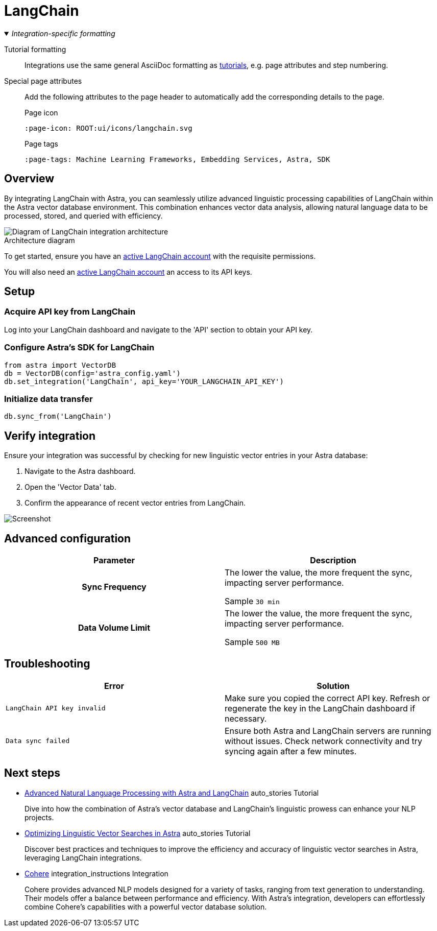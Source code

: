 = LangChain
:page-layout: tutorial
:page-icon: preview-src../img/langchain.svg
:page-toclevels: 1
:keywords: Machine Learning Frameworks, Embedding Services, Free, Data Warehouses, SDK
:description: By integrating LangChain with {product}, you can seamlessly utilize the advanced linguistic processing capabilities of LangChain within your database environment.
:page-colab-link: https://colab.research.google.com/github/datastaxdevs/mini-demo-astradb-langchain/blob/main/AstraDB_langchain_quickstart_1.ipynb
:page-time-commitment: 15 min
:page-tags: Machine Learning Frameworks, Embedding Services, Astra, SDK
:figure-caption!:

._Integration-specific formatting_
[%collapsible%open]
====
Tutorial formatting::
Integrations use the same general AsciiDoc formatting as xref:tutorial.adoc[tutorials], e.g. page attributes and step numbering.

Special page attributes::
Add the following attributes to the page header to automatically add the corresponding details to the page.
+
.Page icon
[source,asciidoc]
----
:page-icon: ROOT:ui/icons/langchain.svg
----
+
.Page tags
[source,asciidoc]
----
:page-tags: Machine Learning Frameworks, Embedding Services, Astra, SDK
----
====

== Overview

By integrating LangChain with Astra, you can seamlessly utilize advanced linguistic processing capabilities of LangChain within the Astra vector database environment.
This combination enhances vector data analysis, allowing natural language data to be processed, stored, and queried with efficiency.

.Architecture diagram
image::../img/placeholder-image.svg["Diagram of LangChain integration architecture"]

To get started, ensure you have an https://example.com[active LangChain account] with the requisite permissions.

You will also need an https://example.com[active LangChain account] an access to its API keys.

== Setup

[.step]
=== Acquire API key from LangChain

Log into your LangChain dashboard and navigate to the 'API' section to obtain your API key.

[.step]
=== Configure Astra's SDK for LangChain

[source,python]
----
from astra import VectorDB
db = VectorDB(config='astra_config.yaml')
db.set_integration('LangChain', api_key='YOUR_LANGCHAIN_API_KEY')
----

[.step]
=== Initialize data transfer

[source,python]
----
db.sync_from('LangChain')
----

== Verify integration

Ensure your integration was successful by checking for new linguistic vector entries in your Astra database:

. Navigate to the Astra dashboard.
. Open the 'Vector Data' tab.
. Confirm the appearance of recent vector entries from LangChain.

image::../img/placeholder-image.svg["Screenshot"]

[.header-noline]
== Advanced configuration

[cols="1h,1"]
|===
|Parameter |Description

|Sync Frequency
|The lower the value, the more frequent the sync, impacting server performance.

Sample `30 min`

|Data Volume Limit
|The lower the value, the more frequent the sync, impacting server performance.

Sample `500 MB`
|===

[.header-noline]
== Troubleshooting

[cols="1,1"]
|===
|Error |Solution

|`LangChain API key invalid`
|Make sure you copied the correct API key. Refresh or regenerate the key in the LangChain dashboard if necessary.

|`Data sync failed`
|Ensure both Astra and LangChain servers are running without issues. Check network connectivity and try syncing again after a few minutes.
|===

[.header-noline]
== Next steps

[.ds-card]
--
[unstyled]
* https://example.com[Advanced Natural Language Processing with Astra and LangChain] [.material-icons]#auto_stories# Tutorial
+
Dive into how the combination of Astra's vector database and LangChain's linguistic prowess can enhance your NLP projects.
--

[.ds-card]
--
[unstyled.guide]
* https://example.com[Optimizing Linguistic Vector Searches in Astra] [.material-icons]#auto_stories# Tutorial
+
Discover best practices and techniques to improve the efficiency and accuracy of linguistic vector searches in Astra, leveraging LangChain integrations.
--

[.ds-card]
--
[unstyled]
* https://example.com[Cohere] [.material-icons]#integration_instructions# Integration
+
Cohere provides advanced NLP models designed for a variety of tasks, ranging from text generation to understanding.
Their models offer a balance between performance and efficiency.
With Astra's integration, developers can effortlessly combine Cohere's capabilities with a powerful vector database solution.
--

